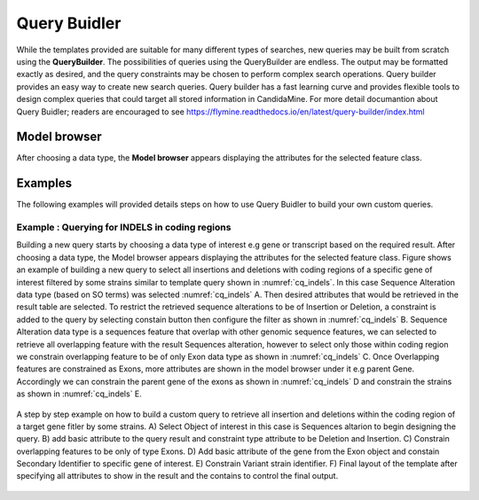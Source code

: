 ============
Query Buidler
============

While the templates provided are suitable for many different types of searches, new queries may be built from scratch using the **QueryBuilder**. The possibilities of queries using the QueryBuilder are endless. The output may be formatted exactly as desired, and the query constraints may be chosen to perform complex search operations. Query builder provides an easy way to create new search queries. Query builder has a fast learning curve and provides flexible tools to design complex queries that could target all stored information in CandidaMine.
For more detail documantion about Query Buidler; readers are encouraged to see https://flymine.readthedocs.io/en/latest/query-builder/index.html


Model browser
-------------

After choosing a data type, the **Model browser**  appears displaying the attributes for the selected feature class.

Examples
--------

The following examples will provided details steps on how to use Query Buidler to build your own custom queries.

Example : Querying for INDELS in coding regions
^^^^^^^^^^^^^^^^^^^^^^^^^^^^^^^^^^^^^^^^^^^^


Building a new query  starts  by choosing a data type of interest e.g gene or transcript based on the required result. After choosing a data type, the Model browser appears displaying the attributes for the selected feature class. Figure shows an example of building a new query to select all insertions and deletions with coding regions of a specific gene of interest filtered by some strains similar to template query shown in :numref:`cq_indels`. In this case Sequence Alteration data type (based on SO terms) was selected :numref:`cq_indels` A. Then desired attributes that would be retrieved in the result table are selected. To restrict the retrieved sequence alterations to be of Insertion or Deletion, a constraint is added to the query by selecting constain button then configure the filter as shown in :numref:`cq_indels` B. Sequence Alteration data type is a sequences feature that overlap with other genomic sequence features, we can selected to retrieve all overlapping feature with the result Sequences alteration, however to select only those within coding region we constrain overlapping feature to be of only Exon data type as shown in :numref:`cq_indels` C. Once Overlapping features are constrained as Exons, more attributes are shown in the model browser under it e.g parent Gene. Accordingly we can constrain the parent gene of the exons as shown in :numref:`cq_indels` D and constrain the strains as shown in :numref:`cq_indels` E.        


.. _cq_indels:
.. figure:: ../images/QB_EX1.png
  :width: 696
  :alt: QB_EX1
  :figclass: align-center

  A step by step example on how to build a custom query to retrieve all insertion and deletions within the coding region of a target gene fitler by some strains. A) Select Object of interest in this case is Sequences altarion to begin designing the query. B) add basic attribute to the query result and constraint type attribute to be Deletion and Insertion. C) Constrain overlapping features to be only of type Exons. D) Add basic attribute of the gene from the Exon object and constain Secondary Identifier to specific gene of interest. E) Constrain Variant strain identifier. F) Final layout of the template after specifying all attributes to show in the result and the contains to control the final output.
  
  ..
 

